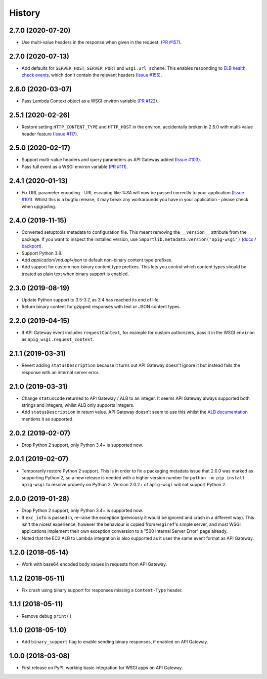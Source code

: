 History
=======

2.7.0 (2020-07-20)
------------------

* Use multi-value headers in the response when given in the request.
  (`PR #157 <https://github.com/adamchainz/apig-wsgi/pull/157>`__).

2.7.0 (2020-07-13)
------------------

* Add defaults for ``SERVER_HOST``, ``SERVER_PORT`` and ``wsgi.url_scheme``.
  This enables responding to `ELB health check events
  <https://docs.aws.amazon.com/elasticloadbalancing/latest/application/lambda-functions.html#enable-health-checks-lambda>`__,
  which don't contain the relevant headers
  (`Issue #155 <https://github.com/adamchainz/apig-wsgi/pull/155>`__).

2.6.0 (2020-03-07)
------------------

* Pass Lambda Context object as a WSGI environ variable
  (`PR #122 <https://github.com/adamchainz/apig-wsgi/pull/122>`__).

2.5.1 (2020-02-26)
------------------

* Restore setting ``HTTP_CONTENT_TYPE`` and ``HTTP_HOST`` in the environ,
  accidentally broken in 2.5.0 with multi-value header feature
  (`Issue #117 <https://github.com/adamchainz/apig-wsgi/issues/117>`__).

2.5.0 (2020-02-17)
------------------

* Support multi-value headers and query parameters as API Gateway added
  (`Issue #103 <https://github.com/adamchainz/apig-wsgi/issues/103>`__).
* Pass full event as a WSGI environ variable
  (`PR #111 <https://github.com/adamchainz/apig-wsgi/issues/111>`__).

2.4.1 (2020-01-13)
------------------

* Fix URL parameter encoding - URL escaping like `%3A` will now be passed
  correctly to your application
  (`Issue #101 <https://github.com/adamchainz/apig-wsgi/issues/101>`__).
  Whilst this is a bugfix release, it may break any workarounds you have in
  your application - please check when upgrading.

2.4.0 (2019-11-15)
------------------

* Converted setuptools metadata to configuration file. This meant removing the
  ``__version__`` attribute from the package. If you want to inspect the
  installed version, use
  ``importlib.metadata.version("apig-wsgi")``
  (`docs <https://docs.python.org/3.8/library/importlib.metadata.html#distribution-versions>`__ /
  `backport <https://pypi.org/project/importlib-metadata/>`__).
* Support Python 3.8.
* Add `application/vnd.api+json` to default non-binary content type prefixes.
* Add support for custom non-binary content type prefixes. This lets you control
  which content types should be treated as plain text when binary support is enabled.

2.3.0 (2019-08-19)
------------------

* Update Python support to 3.5-3.7, as 3.4 has reached its end of life.
* Return binary content for gzipped responses with text or JSON content types.

2.2.0 (2019-04-15)
------------------

* If API Gateway event includes ``requestContext``, for example for custom
  authorizers, pass it in the WSGI ``environ`` as
  ``apig_wsgi.request_context``.

2.1.1 (2019-03-31)
------------------

* Revert adding ``statusDescription`` because it turns out API Gateway doesn't
  ignore it but instead fails the response with an internal server error.

2.1.0 (2019-03-31)
------------------

* Change ``statusCode`` returned to API Gateway / ALB to an integer. It seems
  API Gateway always supported both strings and integers, whilst ALB only
  supports integers.
* Add ``statusDescription`` in return value. API Gateway doesn't seem to use
  this whilst the `ALB documentation <https://docs.aws.amazon.com/elasticloadbalancing/latest/application/lambda-functions.html>`_
  mentions it as supported.

2.0.2 (2019-02-07)
------------------

* Drop Python 2 support, only Python 3.4+ is supported now.

2.0.1 (2019-02-07)
------------------

* Temporarily restore Python 2 support. This is in order to fix a packaging
  metadata issue that 2.0.0 was marked as supporting Python 2, so a new release
  is needed with a higher version number for ``python -m pip install apig-wsgi`` to
  resolve properly on Python 2. Version 2.0.2+ of ``apig-wsgi`` will not
  support Python 2.

2.0.0 (2019-01-28)
------------------

* Drop Python 2 support, only Python 3.4+ is supported now.
* If ``exc_info`` is passed in, re-raise the exception (previously it would be
  ignored and crash in a different way). This isn't the nicest experience,
  however the behaviour is copied from ``wsgiref``\'s simple server, and most
  WSGI applications implement their own exception conversion to a "500 Internal
  Server Error" page already.
* Noted that the EC2 ALB to Lambda integration is also supported as it uses the
  same event format as API Gateway.

1.2.0 (2018-05-14)
------------------

* Work with base64 encoded ``body`` values in requests from API Gateway.

1.1.2 (2018-05-11)
------------------

* Fix crash using binary support for responses missing a ``Content-Type``
  header.

1.1.1 (2018-05-11)
------------------

* Remove debug ``print()``

1.1.0 (2018-05-10)
------------------

* Add ``binary_support`` flag to enable sending binary responses, if enabled on
  API Gateway.

1.0.0 (2018-03-08)
------------------

* First release on PyPI, working basic integration for WSGI apps on API
  Gateway.
